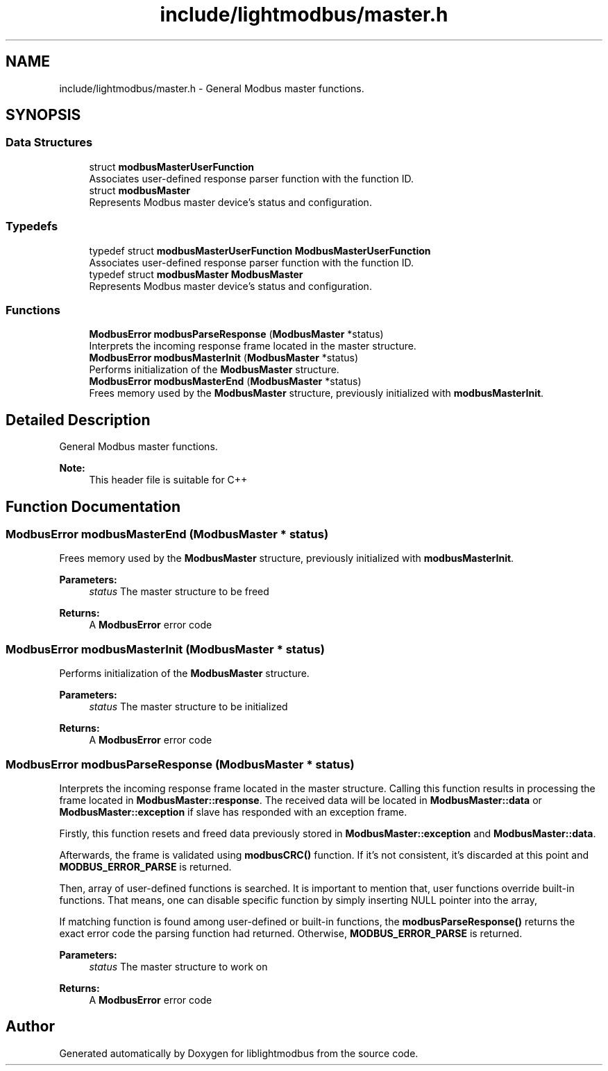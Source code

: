 .TH "include/lightmodbus/master.h" 3 "Sun Sep 2 2018" "Version 2.0" "liblightmodbus" \" -*- nroff -*-
.ad l
.nh
.SH NAME
include/lightmodbus/master.h \- General Modbus master functions\&.  

.SH SYNOPSIS
.br
.PP
.SS "Data Structures"

.in +1c
.ti -1c
.RI "struct \fBmodbusMasterUserFunction\fP"
.br
.RI "Associates user-defined response parser function with the function ID\&. "
.ti -1c
.RI "struct \fBmodbusMaster\fP"
.br
.RI "Represents Modbus master device's status and configuration\&. "
.in -1c
.SS "Typedefs"

.in +1c
.ti -1c
.RI "typedef struct \fBmodbusMasterUserFunction\fP \fBModbusMasterUserFunction\fP"
.br
.RI "Associates user-defined response parser function with the function ID\&. "
.ti -1c
.RI "typedef struct \fBmodbusMaster\fP \fBModbusMaster\fP"
.br
.RI "Represents Modbus master device's status and configuration\&. "
.in -1c
.SS "Functions"

.in +1c
.ti -1c
.RI "\fBModbusError\fP \fBmodbusParseResponse\fP (\fBModbusMaster\fP *status)"
.br
.RI "Interprets the incoming response frame located in the master structure\&. "
.ti -1c
.RI "\fBModbusError\fP \fBmodbusMasterInit\fP (\fBModbusMaster\fP *status)"
.br
.RI "Performs initialization of the \fBModbusMaster\fP structure\&. "
.ti -1c
.RI "\fBModbusError\fP \fBmodbusMasterEnd\fP (\fBModbusMaster\fP *status)"
.br
.RI "Frees memory used by the \fBModbusMaster\fP structure, previously initialized with \fBmodbusMasterInit\fP\&. "
.in -1c
.SH "Detailed Description"
.PP 
General Modbus master functions\&. 


.PP
\fBNote:\fP
.RS 4
This header file is suitable for C++ 
.RE
.PP

.SH "Function Documentation"
.PP 
.SS "\fBModbusError\fP modbusMasterEnd (\fBModbusMaster\fP * status)"

.PP
Frees memory used by the \fBModbusMaster\fP structure, previously initialized with \fBmodbusMasterInit\fP\&. 
.PP
\fBParameters:\fP
.RS 4
\fIstatus\fP The master structure to be freed 
.RE
.PP
\fBReturns:\fP
.RS 4
A \fBModbusError\fP error code 
.RE
.PP

.SS "\fBModbusError\fP modbusMasterInit (\fBModbusMaster\fP * status)"

.PP
Performs initialization of the \fBModbusMaster\fP structure\&. 
.PP
\fBParameters:\fP
.RS 4
\fIstatus\fP The master structure to be initialized 
.RE
.PP
\fBReturns:\fP
.RS 4
A \fBModbusError\fP error code 
.RE
.PP

.SS "\fBModbusError\fP modbusParseResponse (\fBModbusMaster\fP * status)"

.PP
Interprets the incoming response frame located in the master structure\&. Calling this function results in processing the frame located in \fBModbusMaster::response\fP\&. The received data will be located in \fBModbusMaster::data\fP or \fBModbusMaster::exception\fP if slave has responded with an exception frame\&.
.PP
Firstly, this function resets and freed data previously stored in \fBModbusMaster::exception\fP and \fBModbusMaster::data\fP\&.
.PP
Afterwards, the frame is validated using \fBmodbusCRC()\fP function\&. If it's not consistent, it's discarded at this point and \fBMODBUS_ERROR_PARSE\fP is returned\&.
.PP
Then, array of user-defined functions is searched\&. It is important to mention that, user functions override built-in functions\&. That means, one can disable specific function by simply inserting NULL pointer into the array,
.PP
If matching function is found among user-defined or built-in functions, the \fBmodbusParseResponse()\fP returns the exact error code the parsing function had returned\&. Otherwise, \fBMODBUS_ERROR_PARSE\fP is returned\&.
.PP
\fBParameters:\fP
.RS 4
\fIstatus\fP The master structure to work on 
.RE
.PP
\fBReturns:\fP
.RS 4
A \fBModbusError\fP error code 
.RE
.PP

.SH "Author"
.PP 
Generated automatically by Doxygen for liblightmodbus from the source code\&.
